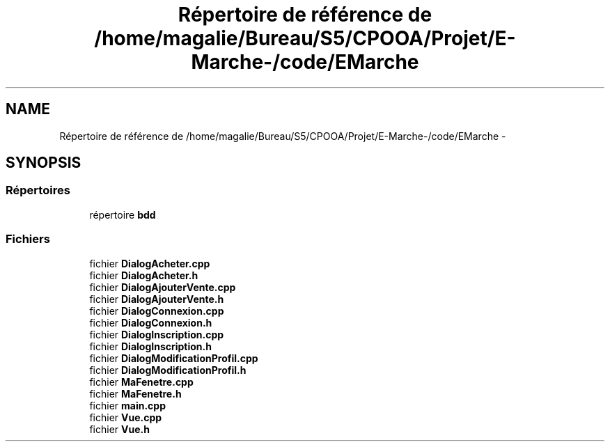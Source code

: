 .TH "Répertoire de référence de /home/magalie/Bureau/S5/CPOOA/Projet/E-Marche-/code/EMarche" 3 "Vendredi 18 Décembre 2015" "Version 6" "EMarche" \" -*- nroff -*-
.ad l
.nh
.SH NAME
Répertoire de référence de /home/magalie/Bureau/S5/CPOOA/Projet/E-Marche-/code/EMarche \- 
.SH SYNOPSIS
.br
.PP
.SS "Répertoires"

.in +1c
.ti -1c
.RI "répertoire \fBbdd\fP"
.br
.in -1c
.SS "Fichiers"

.in +1c
.ti -1c
.RI "fichier \fBDialogAcheter\&.cpp\fP"
.br
.ti -1c
.RI "fichier \fBDialogAcheter\&.h\fP"
.br
.ti -1c
.RI "fichier \fBDialogAjouterVente\&.cpp\fP"
.br
.ti -1c
.RI "fichier \fBDialogAjouterVente\&.h\fP"
.br
.ti -1c
.RI "fichier \fBDialogConnexion\&.cpp\fP"
.br
.ti -1c
.RI "fichier \fBDialogConnexion\&.h\fP"
.br
.ti -1c
.RI "fichier \fBDialogInscription\&.cpp\fP"
.br
.ti -1c
.RI "fichier \fBDialogInscription\&.h\fP"
.br
.ti -1c
.RI "fichier \fBDialogModificationProfil\&.cpp\fP"
.br
.ti -1c
.RI "fichier \fBDialogModificationProfil\&.h\fP"
.br
.ti -1c
.RI "fichier \fBMaFenetre\&.cpp\fP"
.br
.ti -1c
.RI "fichier \fBMaFenetre\&.h\fP"
.br
.ti -1c
.RI "fichier \fBmain\&.cpp\fP"
.br
.ti -1c
.RI "fichier \fBVue\&.cpp\fP"
.br
.ti -1c
.RI "fichier \fBVue\&.h\fP"
.br
.in -1c
